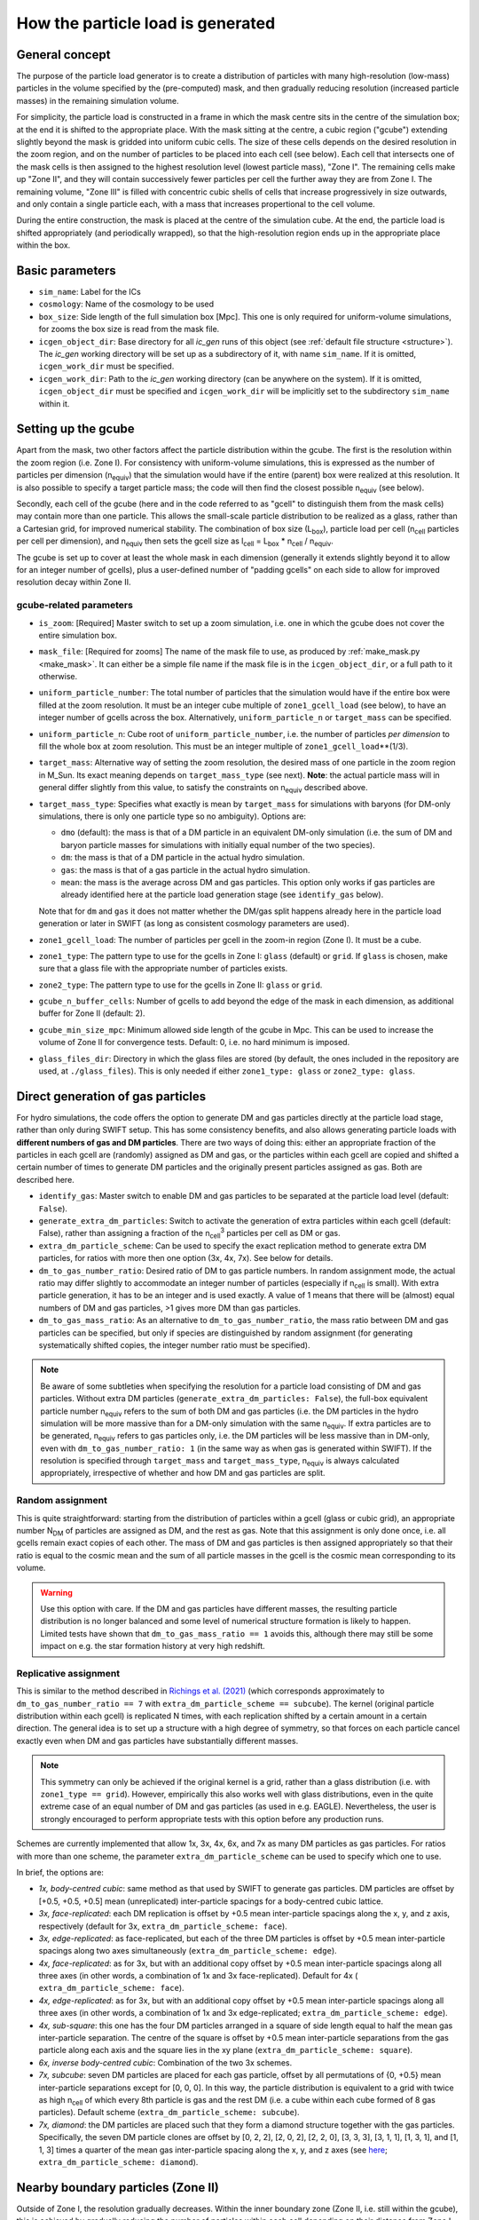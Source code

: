 .. _particle_load_algorithm:

==================================
How the particle load is generated
==================================

General concept
---------------
The purpose of the particle load generator is to create a distribution of
particles with many high-resolution (low-mass) particles in the volume
specified by the (pre-computed) mask, and then gradually reducing resolution
(increased particle masses) in the remaining simulation volume.

For simplicity, the particle load is constructed in a frame in which the mask
centre sits in the centre of the simulation box; at the end it is shifted to
the appropriate place. With the mask sitting at the centre, a cubic region
("gcube") extending slightly beyond the mask is gridded into uniform cubic
cells. The size of these cells depends on the desired resolution in the zoom
region, and on the number of particles to be placed into each cell (see
below). Each cell that intersects one of the mask cells is then assigned to
the highest resolution level (lowest particle mass), "Zone I". The remaining
cells make up "Zone II", and they will contain successively fewer particles
per cell the further away they are from Zone I. The remaining volume, "Zone
III" is filled with concentric cubic shells of cells that increase
progressively in size outwards, and only contain a single particle each, with
a mass that increases propertional to the cell volume.

.. image:: zs_gp_fig1.png.001.png
  :width: 400
  :alt: Simulation box division

During the entire construction, the mask is placed at the centre of the
simulation cube. At the end, the particle load is shifted appropriately
(and periodically wrapped), so that the high-resolution region ends up in the
appropriate place within the box.
	
Basic parameters
----------------
* ``sim_name``: Label for the ICs
* ``cosmology``: Name of the cosmology to be used
* ``box_size``: Side length of the full simulation box [Mpc]. This one is
  only required for uniform-volume simulations, for zooms the box size is
  read from the mask file.
* ``icgen_object_dir``: Base directory for all `ic_gen` runs of this object
  (see :ref:`default file structure <structure>`). The `ic_gen` working
  directory will be set up as a subdirectory of it, with name ``sim_name``.
  If it is omitted, ``icgen_work_dir`` must be specified.
* ``icgen_work_dir``: Path to the `ic_gen` working directory (can be anywhere
  on the system). If it is omitted, ``icgen_object_dir`` must be specified
  and ``icgen_work_dir`` will be implicitly set to the subdirectory
  ``sim_name`` within it.

Setting up the gcube
--------------------
Apart from the mask, two other factors affect the particle distribution
within the gcube. The first is the resolution within the zoom region (i.e.
Zone I). For consistency with uniform-volume simulations, this is expressed
as the number of particles per dimension (n\ :sub:`equiv`) that the
simulation would have if the entire (parent) box were realized at this
resolution. It is also possible to specify a target particle mass; the code
will then find the closest possible n\ :sub:`equiv` (see below).

Secondly, each cell of the gcube (here and in the code referred to as "gcell"
to distinguish them from the mask cells) may contain more than one particle.
This allows the small-scale particle distribution to be realized as a glass,
rather than a Cartesian grid, for improved numerical stability. The combination
of box size (L\ :sub:`box`\ ), particle load per cell (n\ :sub:`cell` particles
per cell per dimension), and n\ :sub:`equiv` then sets the gcell size as
l\ :sub:`cell` = L\ :sub:`box` * n\ :sub:`cell` / n\ :sub:`equiv`.

The gcube is set up to cover at least the whole mask in each dimension
(generally it extends slightly beyond it to allow for an integer number of
gcells), plus a user-defined number of "padding gcells" on each side to allow
for improved resolution decay within Zone II.

gcube-related parameters
^^^^^^^^^^^^^^^^^^^^^^^^

* ``is_zoom``: [Required] Master switch to set up a zoom simulation, i.e. one
  in which the gcube does not cover the entire simulation box.
* ``mask_file``: [Required for zooms] The name of the mask file to use, as
  produced by :ref:`make_mask.py <make_mask>`. It can either be a simple
  file name if the mask file is in the ``icgen_object_dir``, or a full path
  to it otherwise.
* ``uniform_particle_number``: The total number of particles that the
  simulation would have if the entire box were filled at the zoom resolution.
  It must be an integer cube multiple of ``zone1_gcell_load`` (see below),
  to have an integer number of gcells across the box. Alternatively,
  ``uniform_particle_n`` or ``target_mass`` can be specified.
* ``uniform_particle_n``: Cube root of ``uniform_particle_number``, i.e. the
  number of particles *per dimension* to fill the whole box at zoom resolution.
  This must be an integer multiple of ``zone1_gcell_load``\**(1/3).
* ``target_mass``: Alternative way of setting the zoom resolution, the
  desired mass of one particle in the zoom region in M_Sun. Its exact meaning
  depends on ``target_mass_type`` (see next). **Note**: the actual particle
  mass will in general differ slightly from this value, to satisfy the
  constraints on n\ :sub:`equiv` described above.
* ``target_mass_type``: Specifies what exactly is mean by ``target_mass`` for
  simulations with baryons (for DM-only simulations, there is only one
  particle type so no ambiguity). Options are:

  * ``dmo`` (default): the mass is that of a DM particle in an equivalent
    DM-only simulation (i.e. the sum of DM and baryon particle masses
    for simulations with initially equal number of the two species).
  * ``dm``: the mass is that of a DM particle in the actual hydro simulation.
  * ``gas``: the mass is that of a gas particle in the actual hydro simulation.
  * ``mean``: the mass is the average across DM and gas particles. This option
    only works if gas particles are already identified here at the particle
    load generation stage (see ``identify_gas`` below).
    
  Note that for ``dm`` and ``gas`` it does not matter whether the DM/gas split
  happens already here in the particle load generation or later in SWIFT
  (as long as consistent cosmology parameters are used).

* ``zone1_gcell_load``: The number of particles per gcell in the zoom-in region
  (Zone I). It must be a cube.
* ``zone1_type``: The pattern type to use for the gcells in Zone I: ``glass``
  (default) or ``grid``. If ``glass`` is chosen, make sure that a glass file
  with the appropriate number of particles exists.
* ``zone2_type``: The pattern type to use for the gcells in Zone II: ``glass``
  or ``grid``.
* ``gcube_n_buffer_cells``: Number of gcells to add beyond the edge of the
  mask in each dimension, as additional buffer for Zone II (default: 2).
* ``gcube_min_size_mpc``: Minimum allowed side length of the gcube in Mpc.
  This can be used to increase the volume of Zone II for convergence tests.
  Default: 0, i.e. no hard minimum is imposed.
* ``glass_files_dir``: Directory in which the glass files are stored (by
  default, the ones included in the repository are used, at ``./glass_files``).
  This is only needed if either ``zone1_type: glass`` or ``zone2_type: glass``.
  
  
Direct generation of gas particles
----------------------------------
For hydro simulations, the code offers the option to generate DM and gas
particles directly at the particle load stage, rather than only during SWIFT
setup. This has some consistency benefits, and also allows generating
particle loads with **different numbers of gas and DM particles**. There are
two ways of doing this: either an appropriate fraction of the particles
in each gcell are (randomly) assigned as DM and gas, or the particles within
each gcell are copied and shifted a certain number of times to generate
DM particles and the originally present particles assigned as gas. Both are
described here.

* ``identify_gas``: Master switch to enable DM and gas particles to be
  separated at the particle load level (default: ``False``).
* ``generate_extra_dm_particles``: Switch to activate the generation of extra
  particles within each gcell (default: False), rather than assigning a
  fraction of the n\ :sub:`cell`:sup:`3` particles per cell as DM or gas.
* ``extra_dm_particle_scheme``: Can be used to specify the exact replication
  method to generate extra DM particles, for ratios with more then one option
  (3x, 4x, 7x). See below for details.
* ``dm_to_gas_number_ratio``: Desired ratio of DM to gas particle numbers. In
  random assignment mode, the actual ratio may differ slightly to accommodate
  an integer number of particles (especially if n\ :sub:`cell` is small).
  With extra particle generation, it has to be an integer and is used exactly.
  A value of 1 means that there will be (almost) equal numbers of DM and gas
  particles, >1 gives more DM than gas particles.
* ``dm_to_gas_mass_ratio``: As an alternative to ``dm_to_gas_number_ratio``,
  the mass ratio between DM and gas particles can be specified, but only if
  species are distinguished by random assignment (for generating
  systematically shifted copies, the integer number ratio must be specified).

.. note::
   Be aware of some subtleties when specifying the
   resolution for a particle load consisting of DM and gas particles. Without
   extra DM particles (``generate_extra_dm_particles: False``), the full-box
   equivalent particle number n\ :sub:`equiv` refers to the sum of both
   DM and gas particles (i.e. the DM particles in the hydro simulation will
   be more massive than for a DM-only simulation with the same
   n\ :sub:`equiv`\. If extra particles are to be generated, n\ :sub:`equiv`
   refers to gas particles only, i.e. the DM particles will be less massive
   than in DM-only, even with ``dm_to_gas_number_ratio: 1`` (in the same way
   as when gas is generated within SWIFT). If the resolution
   is specified through ``target_mass`` and ``target_mass_type``,
   n\ :sub:`equiv` is always calculated appropriately, irrespective of
   whether and how DM and gas particles are split.
   
  
Random assignment
^^^^^^^^^^^^^^^^^
This is quite straightforward: starting from the distribution of particles
within a gcell (glass or cubic grid), an appropriate number N\ :sub:`DM` of
particles are assigned as DM, and the rest as gas. Note that this assignment
is only done once, i.e. all gcells remain exact copies of each other. The
mass of DM and gas particles is then assigned appropriately so that their ratio
is equal to the cosmic mean and the sum of all particle masses in the gcell
is the cosmic mean corresponding to its volume.

.. warning::
   Use this option with care. If the DM and gas particles have different
   masses, the resulting particle distribution is no longer balanced and
   some level of numerical structure formation is likely to happen. Limited
   tests have shown that ``dm_to_gas_mass_ratio == 1`` avoids this, although
   there may still be some impact on e.g. the star formation history at
   very high redshift.

Replicative assignment
^^^^^^^^^^^^^^^^^^^^^^
This is similar to the method described in
`Richings et al. (2021) <https://arxiv.org/abs/2005.14495>`_ (which corresponds
approximately to ``dm_to_gas_number_ratio == 7`` with
``extra_dm_particle_scheme == subcube``). The kernel (original particle
distribution within each gcell) is replicated N times, with each replication
shifted by a certain amount in a certain direction. The general idea is to
set up a structure with a high degree of symmetry, so that forces on each
particle cancel exactly even when DM and gas particles have substantially
different masses.

.. note::
   This symmetry can only be achieved if the original kernel is a grid, rather
   than a glass distribution (i.e. with ``zone1_type == grid``). However,
   empirically this also works well with glass distributions, even in the
   quite extreme case of an equal number of DM and gas particles (as used
   in e.g. EAGLE). Nevertheless, the user is strongly encouraged to perform
   appropriate tests with this option before any production runs.

Schemes are currently implemented that allow 1x, 3x, 4x, 6x, and 7x as many
DM particles as gas particles. For ratios with more than one scheme, the
parameter ``extra_dm_particle_scheme`` can be used to specify which one to use.

In brief, the options are:

* *1x, body-centred cubic*: same method as that used by SWIFT to generate
  gas particles. DM particles are offset by [+0.5, +0.5, +0.5] mean
  (unreplicated) inter-particle spacings for a body-centred cubic lattice.

* *3x, face-replicated*: each DM replication is offset by +0.5 mean
  inter-particle spacings along the x, y, and z axis, respectively
  (default for 3x, ``extra_dm_particle_scheme: face``).

* *3x, edge-replicated*: as face-replicated, but each of the three DM
  particles is offset by +0.5 mean inter-particle spacings along two axes
  simultaneously (``extra_dm_particle_scheme: edge``).

* *4x, face-replicated*: as for 3x, but with an additional copy offset by
  +0.5 mean inter-particle spacings along all three axes (in other words,
  a combination of 1x and 3x face-replicated). Default for 4x (
  ``extra_dm_particle_scheme: face``).

* *4x, edge-replicated*: as for 3x, but with an additional copy offset by +0.5
  mean inter-particle spacings along all three axes (in other words, a
  combination of 1x and 3x edge-replicated;
  ``extra_dm_particle_scheme: edge``).

* *4x, sub-square*: this one has the four DM particles arranged in a square
  of side length equal to half the mean gas inter-particle separation. The
  centre of the square is offset by +0.5 mean inter-particle separations from
  the gas particle along each axis and the square lies in the xy plane
  (``extra_dm_particle_scheme: square``).

* *6x, inverse body-centred cubic*: Combination of the two 3x schemes.

* *7x, subcube*: seven DM particles are placed for each gas particle, offset
  by all permutations of {0, +0.5} mean inter-particle separations except for
  [0, 0, 0]. In this way, the particle distribution is equivalent to a grid
  with twice as high n\ :sub:`cell` of which every 8th particle is gas and the
  rest DM (i.e. a cube within each cube formed of 8 gas particles). Default
  scheme (``extra_dm_particle_scheme: subcube``).

* *7x, diamond*: the DM particles are placed such that they form a diamond
  structure together with the gas particles. Specifically, the seven DM
  particle clones are offset by [0, 2, 2], [2, 0, 2], [2, 2, 0], [3, 3, 3],
  [3, 1, 1], [1, 3, 1], and [1, 1, 3] times a quarter of the mean gas
  inter-particle spacing along the x, y, and z axes (see
  `here <https://en.wikipedia.org/wiki/Diamond_cubic>`_;
  ``extra_dm_particle_scheme: diamond``).

Nearby boundary particles (Zone II)
-----------------------------------
Outside of Zone I, the resolution gradually decreases. Within the inner
boundary zone (Zone II, i.e. still within the gcube), this is achieved
by gradually reducing the number of particles within each cell depending
on their distance from Zone I. This behaviour can be fine-tuned with the
following parameters:

* ``zone2_mpart_factor_per_mpc``: the desired increase in particle mass
  per Mpc distance from Zone I. Lower values lead to a slower decrease
  in resolution (default: 1.0)
* ``zone2_min_mpart_over_zone1``: The minimum mass ratio between Zone II and
  Zone I particles (default: 1.5, i.e. Zone II particles must be at least
  50% more massive even for very low values of ``zone2_mpart_factor_per_mpc``).
* ``zone2_max_mpart_over_zone1``: The maximum mass ratio between Zone II and
  Zone I particles (default: None, no cap applied). May be useful for
  convergence testing.
* ``zone2_max_mpart_msun``: Absolute maximum mass of particles in Zone II
  in M_Sun (default: None, no cap applied). May be useful for convergence
  testing.
* ``min_gcell_load``: The minimum number of particles in any gcell
  (default: 8).

.. note::
   Zone II (and III) particles are never split into gas and DM; they are
   treated as DM regardless of what is specified for Zone I through
   the ``identify_gas`` parameter.
  
Distant boundary particles (Zone III)
-------------------------------------
The volume outside the gcube (which typically makes up the vast majority of
the parent simulation volume) is populated with particles arranged in a series
of self-similar cubic shells of gradually increasing mass. Conceptually, the
Zone III volume is divided into a series of cells surrounding each particle,
with each particle representing the cosmic mean mass within the volume of its
cell. As illustrated in the figure above, each shell has the same number
of cells and directly encloses the shell within it. This implies that
cells of successive shells differ in their side length by a factor of exactly
n\ :sub:`cells` /  (n\ :sub:`cells` - 2).

For a given n\ :sub:`cells`, the resulting nested-shell-structure will in
general not have a layer that exactly matches the edge of the simulation box.
To account for this, the outermost shell is allowed to have up to 10 cells
fewer or more than the others to align its outer edge approximately with the
simulation box edge. In addition, n` :sub:`cells` itself is allowed to
vary by up to 5 from the ideal value, derived from the most massive particles
within Zone II. With these two adjustments, it is typically possible to
align the outermost shell to within a fraction of a per cent with the
simulation box edge; the remaining offset is accounted for by appropriately
adjusting the masses of particles in this outer shell.

The following parameters affect the structure of Zone III:

* ``zone3_ncell_factor``: The decrease in mean inter-particle separation
  from the lowest-resolution cell in Zone II to the innermost shell of
  Zone III. Default is 0.5, i.e. the innermost Zone III particles are ideally
  twice as massive as the most massive particles in Zone II.
* ``zone3_min_n_cells``: Minimum allowed number of cells per dimension in each
  of the shells in Zone III (default: 20).
* ``zone3_max_n_cells``: Maximum allowed number of cells per dimension in each
  of the shells in Zone III (default: 1000).

.. note::
   In very rare circumstances, it may not be possible to find a value of
   n\ :sub:`cells` that results in a nested shell structure with a volume
   close enough to that of Zone III (i.e. within 1%). In this case, the code
   will raise an Exception. You can try generating a particle load
   with slightly different resolution or different Zone III parameters.
   Alternatively, you can manually adjust the adjustment boundaries and/or
   volume offset tolerances in the definition of
   ``ParticleLoad.find_scube_structure()`` in the code (these are currently
   hard-coded since changes are very rarely needed).
   
Setting up ic_gen
-----------------
The particle load generated here is intended as input for `ic_gen`. To make
this interface straightforward, the code can automatically generate appropriate
parameter and SLURM submit files. There are a number of options here that are
controlled by additional parameters.

Output options
^^^^^^^^^^^^^^

* ``output_formats``: Specifies in which format the resulting particle load
  should be written. The default is ``Fortran``, which is required for
  `ic_gen`. ``HDF5`` is also supported, in particular for easier inspection
  of the output. Both can be written together with
  ``output_formats: Fortran, HDF5``
* ``max_numpart_per_file``: When writing Fortran output, the particle load
  can be split across multiple files with each containing at most this many
  particles. The default is 400**3 = 64M; empirically, larger values tend to
  produce errors within `ic_gen`. Note that this only affects Fortran output,
  HDF5 output is always written to a single file per MPI rank.

ic_gen options
^^^^^^^^^^^^^^
* ``generate_param_files``: Master switch to auto-generate an `ic_gen`
  parameter file (default: ``True``, alternative: ``False``).
* ``generate_submit_files``: Master switch to auto-generate a SLURM submit
  file for `ic_gen` (default: ``True``, alternative: ``False``).
* ``code_types``: Codes for which to generate files (default and only option:
  ``IC_Gen``).
* ``z_initial``: [REQUIRED] The redshift at which the ICs should be generated.
  A common value is 127.
* ``panphasian_descriptor``: [REQUIRED] A string encoding the phases of the
  parent simulation, in Panphasia-1 format (see
  `Jenkins 2013 <https://arxiv.org/abs/1306.5968>`_).
* ``icgen_exec``: [REQUIRED] The path to the `ic_gen` executable. It can either
  be given as an absolute path, or relative to ``icgen_work_dir``. With the
  :ref:`default file structure <structure>`, this is ``../../IC_Gen.x``.




